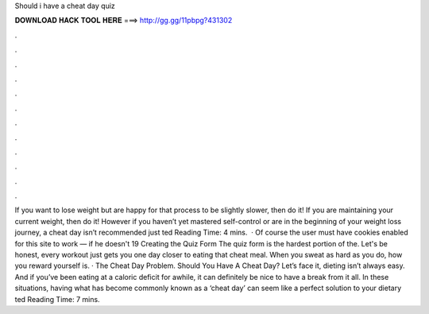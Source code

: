 Should i have a cheat day quiz

𝐃𝐎𝐖𝐍𝐋𝐎𝐀𝐃 𝐇𝐀𝐂𝐊 𝐓𝐎𝐎𝐋 𝐇𝐄𝐑𝐄 ===> http://gg.gg/11pbpg?431302

.

.

.

.

.

.

.

.

.

.

.

.

If you want to lose weight but are happy for that process to be slightly slower, then do it! If you are maintaining your current weight, then do it! However if you haven’t yet mastered self-control or are in the beginning of your weight loss journey, a cheat day isn’t recommended just ted Reading Time: 4 mins.  · Of course the user must have cookies enabled for this site to work — if he doesn't 19 Creating the Quiz Form The quiz form is the hardest portion of the. Let's be honest, every workout just gets you one day closer to eating that cheat meal. When you sweat as hard as you do, how you reward yourself is. · The Cheat Day Problem. Should You Have A Cheat Day? Let’s face it, dieting isn’t always easy. And if you’ve been eating at a caloric deficit for awhile, it can definitely be nice to have a break from it all. In these situations, having what has become commonly known as a ‘cheat day’ can seem like a perfect solution to your dietary ted Reading Time: 7 mins.